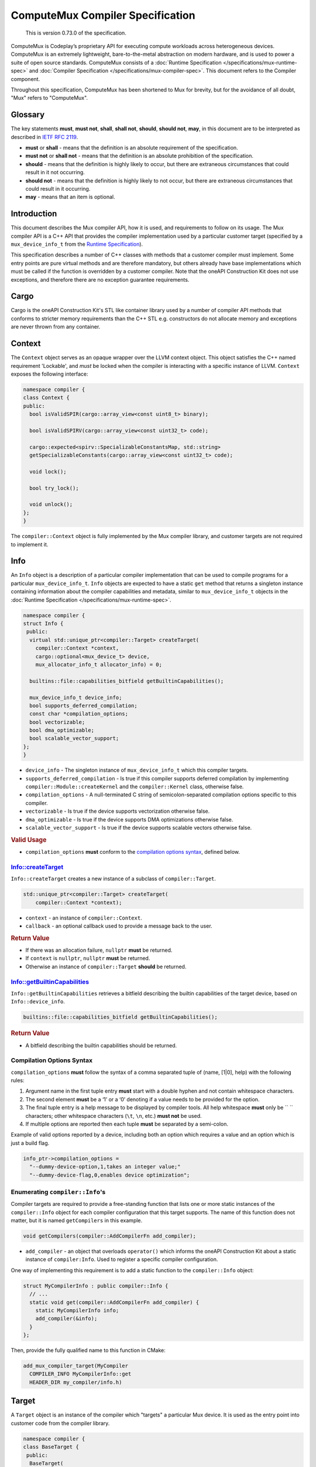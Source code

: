 ComputeMux Compiler Specification
=================================

   This is version 0.73.0 of the specification.

ComputeMux is Codeplay’s proprietary API for executing compute workloads across
heterogeneous devices. ComputeMux is an extremely lightweight,
bare-to-the-metal abstraction on modern hardware, and is used to power a suite
of open source standards. ComputeMux consists of a :doc:`Runtime Specification
</specifications/mux-runtime-spec>` and :doc:`Compiler Specification
</specifications/mux-compiler-spec>`. This document refers to the Compiler
component.

Throughout this specification, ComputeMux has been shortened to Mux for brevity,
but for the avoidance of all doubt, "Mux" refers to "ComputeMux".

Glossary
--------

The key statements **must**, **must not**, **shall**, **shall not**,
**should**, **should not**, **may**, in this document are to be
interpreted as described in `IETF RFC
2119 <http://www.ietf.org/rfc/rfc2119.txt>`__.

-  **must** or **shall** - means that the definition is an absolute
   requirement of the specification.
-  **must not** or **shall not** - means that the definition is an
   absolute prohibition of the specification.
-  **should** - means that the definition is highly likely to occur, but
   there are extraneous circumstances that could result in it not
   occurring.
-  **should not** - means that the definition is highly likely to not
   occur, but there are extraneous circumstances that could result in it
   occurring.
-  **may** - means that an item is optional.

Introduction
------------

This document describes the Mux compiler API, how it is used, and requirements
to follow on its usage. The Mux compiler API is a C++ API that provides the
compiler implementation used by a particular customer target (specified by a
``mux_device_info_t`` from the `Runtime Specification <#runtime>`__).

This specification describes a number of C++ classes with methods that a customer
compiler must implement. Some entry points are pure virtual methods and are
therefore mandatory, but others already have base implementations which must be
called if the function is overridden by a customer compiler. Note that
the oneAPI Construction Kit does not use exceptions, and therefore there are no
exception guarantee requirements.

Cargo
-----

Cargo is the oneAPI Construction Kit's STL like container library used by a
number of compiler API methods that conforms to stricter memory requirements
than the C++ STL e.g. constructors do not allocate memory and exceptions are
never thrown from any container.

Context
-------

The ``Context`` object serves as an opaque wrapper over the LLVM context
object. This object satisfies the C++ named requirement 'Lockable', and *must*
be locked when the compiler is interacting with a specific instance of LLVM.
``Context`` exposes the following interface:

.. code:: cpp

    namespace compiler {
    class Context {
    public:
      bool isValidSPIR(cargo::array_view<const uint8_t> binary);

      bool isValidSPIRV(cargo::array_view<const uint32_t> code);

      cargo::expected<spirv::SpecializableConstantsMap, std::string>
      getSpecializableConstants(cargo::array_view<const uint32_t> code);

      void lock();

      bool try_lock();

      void unlock();
    };
    }

The ``compiler::Context`` object is fully implemented by the Mux compiler
library, and customer targets are not required to implement it.

Info
----

An ``Info`` object is a description of a particular compiler implementation
that can be used to compile programs for a particular ``mux_device_info_t``.
``Info`` objects are expected to have a static ``get`` method that returns a
singleton instance containing information about the compiler capabilities and
metadata, similar to ``mux_device_info_t`` objects in the :doc:`Runtime
Specification </specifications/mux-runtime-spec>`.

.. code:: cpp

    namespace compiler {
    struct Info {
     public:
      virtual std::unique_ptr<compiler::Target> createTarget(
        compiler::Context *context,
        cargo::optional<mux_device_t> device,
        mux_allocator_info_t allocator_info) = 0;

      builtins::file::capabilities_bitfield getBuiltinCapabilities();

      mux_device_info_t device_info;
      bool supports_deferred_compilation;
      const char *compilation_options;
      bool vectorizable;
      bool dma_optimizable;
      bool scalable_vector_support;
    };
    }

-  ``device_info`` - The singleton instance of ``mux_device_info_t`` which this
   compiler targets.
-  ``supports_deferred_compilation`` - Is true if this compiler supports
   deferred compilation by implementing ``compiler::Module::createKernel`` and
   the ``compiler::Kernel`` class, otherwise false.
-  ``compilation_options`` - A null-terminated C string of
   semicolon-separated compilation options specific to this compiler.
-  ``vectorizable`` - Is true if the device supports vectorization
   otherwise false.
-  ``dma_optimizable`` - Is true if the device supports DMA
   optimizations otherwise false.
-  ``scalable_vector_support`` - Is true if the device supports scalable vectors
   otherwise false.

.. rubric:: Valid Usage

-  ``compilation_options`` **must** conform to the `compilation options
   syntax <#compilation-options-syntax>`__, defined below.

Info::createTarget
~~~~~~~~~~~~~~~~~~

``Info::createTarget`` creates a new instance of a subclass of
``compiler::Target``.

.. code:: cpp

    std::unique_ptr<compiler::Target> createTarget(
        compiler::Context *context);

-  ``context`` - an instance of ``compiler::Context``.
-  ``callback`` - an optional callback used to provide a message back to the user.

.. rubric:: Return Value

-  If there was an allocation failure, ``nullptr`` **must** be returned.
-  If ``context`` is ``nullptr``, ``nullptr`` **must** be returned.
-  Otherwise an instance of ``compiler::Target`` **should** be returned.

Info::getBuiltinCapabilities
~~~~~~~~~~~~~~~~~~~~~~~~~~~~

``Info::getBuiltinCapabilities`` retrieves a bitfield describing the builtin
capabilities of the target device, based on ``Info::device_info``.

.. code:: cpp

    builtins::file::capabilities_bitfield getBuiltinCapabilities();

.. rubric:: Return Value

- A bitfield describing the builtin capabilities should be returned.

Compilation Options Syntax
~~~~~~~~~~~~~~~~~~~~~~~~~~

``compilation_options`` **must** follow the syntax of a comma separated
tuple of (name, [1|0], help) with the following rules:

1. Argument name in the first tuple entry **must** start with a double
   hyphen and not contain whitespace characters.
2. The second element **must** be a ‘1’ or a ‘0’ denoting if a value
   needs to be provided for the option.
3. The final tuple entry is a help message to be displayed by compiler
   tools. All help whitespace **must** only be `` `` characters; other
   whitespace characters (``\t``, ``\n``, etc.) **must not** be used.
4. If multiple options are reported then each tuple **must** be
   separated by a semi-colon.

Example of valid options reported by a device, including both an option
which requires a value and an option which is just a build flag.

.. code:: c

   info_ptr->compilation_options =
     "--dummy-device-option,1,takes an integer value;"
     "--dummy-device-flag,0,enables device optimization";

Enumerating ``compiler::Info``'s
~~~~~~~~~~~~~~~~~~~~~~~~~~~~~~~~

Compiler targets are required to provide a free-standing function that lists one
or more static instances of the ``compiler::Info`` object for each compiler
configuration that this target supports. The name of this function does not
matter, but it is named ``getCompilers`` in this example.

.. code:: cpp

    void getCompilers(compiler::AddCompilerFn add_compiler);

-  ``add_compiler`` - an object that overloads ``operator()`` which informs
   the oneAPI Construction Kit about a static instance of ``compiler:Info``.
   Used to register a specific compiler configuration.

One way of implementing this requirement is to add a static function to the
``compiler::Info`` object:

.. code:: cpp

    struct MyCompilerInfo : public compiler::Info {
      // ...
      static void get(compiler::AddCompilerFn add_compiler) {
        static MyCompilerInfo info;
        add_compiler(&info);
      }
    };

Then, provide the fully qualified name to this function in CMake:

.. code:: cmake

   add_mux_compiler_target(MyCompiler
     COMPILER_INFO MyCompilerInfo::get
     HEADER_DIR my_compiler/info.h)

Target
------

A ``Target`` object is an instance of the compiler which "targets" a particular
Mux device. It is used as the entry point into customer code from the compiler
library.

.. code:: cpp

    namespace compiler {
    class BaseTarget {
     public:
      BaseTarget(
          const compiler::Info *compiler_info,
          compiler::Context *context,
          compiler::NotifyCallbackFn callback);

      virtual Result initWithBuiltins(std::unique_ptr<llvm::Module> builtins) = 0;

      virtual Result listSnapshotStages(mux_device_t device, uint32_t count,
                                        const char **out_stages,
                                        uint32_t *out_count) = 0;

      virtual std::unique_ptr<compiler::Module> createModule(
          uint32_t &num_errors,
          std::string &log) = 0;

      const compiler::Info *getCompilerInfo() const;
    };
    }

BaseTarget Constructor
~~~~~~~~~~~~~~~~~~~~~~

A ``Target`` object which extends ``BaseTarget`` **must** have a constructor
which calls ``BaseTarget``'s constructor with the following arguments

.. code:: cpp

    BaseTarget(
        const compiler::Info *compiler_info,
        compiler::Context *context,
        compiler::NotifyCallbackFn callback);

-  ``compiler_info`` - the compiler info used to create this object.
-  ``context`` - an instance of ``compiler::Context``.
-  ``callback`` - an optional callback used to provide a message back to the user.

BaseTarget::initWithBuiltins
~~~~~~~~~~~~~~~~~~~~~~~~~~~~

``BaseTarget::initWithBuiltins`` initializes the given target object after
loading builtins.

.. code:: cpp

    compiler::Result initWithBuiltins(
        std::unique_ptr<llvm::Module> builtins);

-  ``builtins`` - an LLVM module containing the embedded builtins provided by
   the oneAPI Construction Kit.

.. rubric:: Return Value

-  If there was an allocation failure, ``compiler::Result::OUT_OF_MEMORY``
   **must** be returned.
-  Otherwise ``compiler::Result::SUCCESS`` **should** be returned.

BaseTarget::createModule
~~~~~~~~~~~~~~~~~~~~~~~~

``BaseTarget::createModule`` creates a new instance of a subclass of
``compiler::BaseModule`` that supports this target.

.. code:: cpp

    std::unique_ptr<compiler::Module> createModule(
        uint32_t &num_errors,
        std::string &log);

-  ``num_errors`` - a reference to an integer that will contain the number of
   errors reported by the Module object during compilation.
-  ``log`` - a reference to a ``std::string`` that will contain errors reported
   by the Module object during compilation.

.. rubric:: Return Value

-  If there was an allocation failure, ``nullptr`` **must** be returned.
-  Otherwise an instance of ``compiler::Module`` **should** be returned.

BaseTarget::listSnapshotStages
~~~~~~~~~~~~~~~~~~~~~~~~~~~~~~

.. warning::

   Snapshots are deprecated and will be removed in a future version of the
   oneAPI Construction Kit.

``BaseTarget::listSnapshotStages`` lists all snapshot stages supported by
this compiler target.

.. code:: cpp

    compiler::Result listSnapshotStages(
        uint32_t count,
        const char **out_stages,
        uint32_t *out_count);

-  ``count`` - element count of the ``out_stages`` array.
-  ``out_stages`` - array of C strings to be populated with snapshot names, may
   be ``nullptr``.
-  ``out_count`` - number of snapshot stages available.

.. rubric:: Return Value

-  If there was an allocation failure, ``compiler::Result::OUT_OF_MEMORY``
   **must** be returned.
-  If ``count`` is 0, and ``out_stages`` is not NULL,
   ``compiler::Result::INVALID_VALUE`` **must** be returned.
-  If ``out_stages`` is ``nullptr``, and ``count`` is not 0,
   ``compiler::Result::INVALID_VALUE`` **must** be returned.
-  Otherwise ``compiler::Result::SUCCESS`` **should** be returned.

Module
------

A ``Module`` object is the top level container for a device program compiled
from one of the supported source types. A Module **may** contain multiple entry
points and **may** have one or more named kernels unless it is a library module.

``Module`` is used to drive the compilation process, starting with the OpenCL C,
SPIR or SPIR-V front-ends, optionally linking against other Modules, then
applying further optimizations before passing it to the back-end.

``BaseModule`` implements all of the front-end functionality, and it is left to
the Mux target implementation to implement the remaining pure virtual methods
that handle the back-end and code generation.

.. code:: cpp

    namespace compiler {
    class BaseModule {
     public:
      BaseModule(compiler::BaseTarget &target,
                 compiler::ContextImpl &context,
                 uint32_t &num_errors,
                 std::string &log);

      virtual Result createBinary(cargo::array_view<std::uint8_t> &buffer) = 0;

      virtual std::unique_ptr<compiler::utils::PassMachinery> createPassMachinery();

     protected:
      virtual Kernel *createKernel(const std::string &name) = 0;

     public:
      virtual void clear();

      virtual Result compileSPIR(std::string &output_options);

      virtual cargo::expected<spirv::ModuleInfo, Result> compileSPIRV(
          cargo::array_view<const std::uint32_t> buffer,
          const spirv::DeviceInfo &spirv_device_info,
          cargo::optional<const spirv::SpecializationInfo &> spirv_spec_info);

      virtual Result compileOpenCLC(
          cargo::string_view device_profile,
          cargo::string_view source,
          cargo::array_view<compiler::InputHeader> input_headers);

      virtual Result link(cargo::array_view<Module *> input_modules);

      virtual Result finalize(
          KernelInfoCallback kernel_info_callback,
          std::vector<builtins::printf::descriptor> &printf_calls);

      virtual Kernel *getKernel(const std::string &name);

      virtual std::size_t size();

      virtual std::size_t serialize(std::uint8_t *output_buffer);

      virtual bool deserialize(cargo::array_view<const std::uint8_t> buffer);

      virtual std::unique_ptr<compiler::utils::PassMachinery> createPassMachinery();

      virtual void initializePassMachineryForFrontend(
          compiler::utils::PassMachinery &,
          const clang::CodeGenOptions &) const;

      virtual void initializePassMachineryForFinalize(
          compiler::utils::PassMachinery &) const;

     protected:
      // Utility functions.
      virtual llvm::ModulePassManager getLateTargetPasses(
          compiler::utils::PassMachinery &) = 0;

      virtual Kernel *createKernel(const std::string &name) = 0;

      cargo::optional<SnapshotDetails> shouldTakeSnapshot(
          const char *stage) const;

      void addDiagnostic(cargo::string_view message);

      void addBuildError(cargo::string_view message);

      // Member variables.

      std::unique_ptr<llvm::Module> finalized_llvm_module;

      compiler::BaseContext &context;

      compiler::BaseTarget &target;

      struct SnapshotDetails {
        const char *stage;
        compiler_snapshot_callback_t callback;
        SnapshotFormat format;
        void *user_data;
      };

      std::vector<SnapshotDetails> snapshot;

      compiler::Options options;

     private:
      std::unique_ptr<llvm::Module> llvm_module;
    };
    }

BaseModule Constructor
~~~~~~~~~~~~~~~~~~~~~~

A ``Module`` object which extends ``BaseModule`` **must** have a constructor
which calls ``BaseModule``'s constructor with the following arguments:

.. code:: cpp

    BaseModule(
        compiler::BaseTarget &target,
        compiler::ContextImpl &context,
        uint32_t &num_errors,
        std::string &log);

-  ``target`` - the ``compiler::Target`` object used to create this module.
-  ``context`` - an instance of ``compiler::Context``.
-  ``num_errors`` - a reference to an integer that will contain the number of
   errors reported by the Module object during compilation.
-  ``log`` - a reference to a ``std::string`` that will contain errors reported
   by the Module object during compilation.

BaseModule::finalize
~~~~~~~~~~~~~~~~~~~~

``BaseModule::finalize`` runs IR passes on the ``llvm_module`` which prepare it
for binary creation.

The passes run by the default implementation are a mixture of LLVM middle-end
optimizations and ComputeMux-specific passes that lower the incoming
``llvm_module`` from a higher-level form dependent on the original kernel
source-language (e.g., being produced by ``BaseModule::compileOpenCLC``,
``BaseModule::compileSPIRV``, or ``BaseModule::compileSPIR``) into a canonical
"ComputeMux" form.

.. note::
  Note that most of the lower-level target-specific passes are left to
   ``BaseModule::getLateTargetPasses`` which **must** be implemented.

Targets may override this method to customize the pipeline.

BaseModule::getLateTargetPasses
~~~~~~~~~~~~~~~~~~~~~~~~~~~~~~~

``BaseModule::getLateTargetPasses`` is an internal method called at the end of
``BaseModule::finalize``, and is reponsible for adding any final
target-specific IR passes to the pipeline, in preparation for the creation of
the final binary in ``BaseModule::createBinary``. Note that no
``BaseModule::finalize`` passes have actually been run by the time at which
this method is called, neither is the ``llvm::Module`` that the passes will be
run on exposed.

This method receives the same ``PassMachinery`` used throughout the
``BaseModule::finalize`` pipeline, that has been initialized with
``BaseModule::initializePassMachineryForFinalize``. Targets may therefore rely
on any analyses they've previously registered.

BaseModule::createPassMachinery
~~~~~~~~~~~~~~~~~~~~~~~~~~~~~~~

The ``PassMachinery`` class manages the lifetime and initialization of all
components required to set up a new-style LLVM pass manager. It includes
various methods for registering debug information and parsing pipeline text
(for ``PassBuilder.parsePassPipeline``) and initalizing of state. The default
implementation will cover common passes, but if a user wants to register their
own for debug and parse they can create their own by deriving from
``BasePassMachinery``. 

The ``PassMachinery`` class takes an ``llvm TargetMachine`` pointer in the
constructor. By default this can only be known in the derived class, and so to
support the ``TargetMachine`` being known throughout the compilation pipeline, it
is advised to override the ``BaseModule::createPassMachinery``, even if only to
create the ``BaseModulePassMachinery`` with a known ``TargetMachine``. A derived
version of ``PassMachinery`` is also advised to support parsing and debugging of
target specific passes. This should generally be derived from
``BaseModulePassMachinery`` and the various ``register*`` methods of
``BaseModulePassMachinery`` called from the derived class.

BaseModule::initializePassMachineryForFrontend
~~~~~~~~~~~~~~~~~~~~~~~~~~~~~~~~~~~~~~~~~~~~~~

``BaseModule::initializePassMachineryForFrontend`` sets up a ``PassMachinery``
for use in the pipelines run by ``BaseModule::compileOpenCLC``,
``BaseModule::compileSPIRV``, and ``BaseModule::compileSPIR``. A default
implementation is provided, though targets may override this method to register
custom analyses or tune the pipeline.

BaseModule::initializePassMachineryForFinalize
~~~~~~~~~~~~~~~~~~~~~~~~~~~~~~~~~~~~~~~~~~~~~~

``BaseModule::initializePassMachineryForFinalize`` sets up a ``PassMachinery``
for use in the pipeline run by ``BaseModule::finalize`` (and by extension
``BaseModule::getLateTargetPasses``). A default implementation is provided,
though targets may override this method to register
custom analyses or tune the pipeline.

BaseModule::createBinary
~~~~~~~~~~~~~~~~~~~~~~~~

``BaseModule::createBinary`` creates a compiled binary which can be loaded by
the corresponding Mux implementation using ``muxCreateExecutable``.

.. code:: cpp

    compiler::Result createBinary(cargo::array_view<std::uint8_t> &buffer);

-  ``buffer`` - an array view over the binary buffer. This array view is valid
   until the next call to ``createBinary``.

.. rubric:: Return Value

-  If there was an allocation failure, ``compiler::Result::OUT_OF_MEMORY``
   **must** be returned.
-  Otherwise ``compiler::Result::SUCCESS`` **should** be returned.

BaseModule::createKernel
~~~~~~~~~~~~~~~~~~~~~~~~

``BaseModule::createKernel`` creates a deferred kernel, an object which
represents a specific kernel function within the Module which can have its
compilation deferred. Note that this function should not create a new kernel
function in the module, but instead creates a new ``compiler::Kernel`` object
that represents an existing kernel in the module.

This method **must** return ``nullptr`` if the ``compiler::Module`` does not
support deferred compilation of kernels and
``compiler::Info::supports_deferred_compilation`` is ``false``.

``BaseModule::getKernel`` will either look up ``compiler::Kernel`` objects by
kernel name, or call ``BaseModule::createKernel`` to create ``compiler::Kernel``
objects lazily.

.. code:: cpp

    compiler::Kernel *createKernel(
        const std::string &name);

-  ``name`` - the name of the kernel function to select from the module.

.. rubric:: Return Value

-  If there was an allocation failure, ``nullptr`` **must** be returned.
-  If this module does not support deferred compilation, ``nullptr`` **must** be
   returned.
-  Otherwise an instance of ``compiler::Kernel`` **should** be returned.

Kernel
------

A ``Kernel`` object represents a single kernel function inside a Module whose
compilation into a ``mux_kernel_t`` can be deferred at any point up to the point
we enqueue the kernel into a command buffer. The ``Kernel`` class is not
required to be implemented if the compiler implementation does not support
deferred compilation.

``Kernel`` **may** be used to perform further optimizations to specific kernels
once additional information is provided, such as local or global work-group
sizes, and/or descriptors.

.. code:: cpp

    namespace compiler {
    class BaseKernel {
     public:
      BaseKernel(size_t preferred_local_size_x,
                 size_t preferred_local_size_y,
                 size_t preferred_local_size_z,
                 size_t local_memory_size);

      virtual Result precacheLocalSize(size_t local_size_x,
                                       size_t local_size_y,
                                       size_t local_size_z) = 0;

      virtual cargo::expected<uint32_t, Result> getDynamicWorkWidth(
          size_t local_size_x,
          size_t local_size_y,
          size_t local_size_z) = 0;

      virtual cargo::expected<cargo::dynamic_array<uint8_t>, Result> createSpecializedKernel(
          const mux_ndrange_options_t &specialization_options) = 0;

      virtual cargo::expected<uint32_t, Result> getSubGroupSize() = 0;

      virtual cargo::expected<uint32_t, Result> querySubGroupSizeForLocalSize(
          size_t local_size_x, size_t local_size_y, size_t local_size_z) = 0;

      virtual cargo::expected<std::array<size_t, 3>, Result>
      queryLocalSizeForSubGroupCount(size_t sub_group_count) = 0;

      virtual cargo::expected<size_t, Result> queryMaxSubGroupCount() = 0;
    };
    }

Constructor
~~~~~~~~~~~

A ``Kernel`` object which extends ``BaseKernel`` **must** have a constructor
which calls ``BaseKernel``'s constructor with the following arguments:

.. code:: cpp

    BaseKernel(
        size_t preferred_local_size_x,
        size_t preferred_local_size_y,
        size_t preferred_local_size_z,
        size_t local_memory_size);

-  ``preferred_local_size_x`` - the preferred local size in the x dimension for
   this kernel object.
-  ``preferred_local_size_y`` - the preferred local size in the y dimension for
   this kernel object.
-  ``preferred_local_size_z`` - the preferred local size in the z dimension for
   this kernel object.
-  ``local_memory_size`` - the amount of local memory used by this kernel
   object.

BaseKernel::precacheLocalSize
~~~~~~~~~~~~~~~~~~~~~~~~~~~~~

``BaseKernel::precacheLocalSize`` signals to the compiler to *optionally*
pre-cache a specific local work-group size configuration that **may** be required
later by ``BaseKernel::createSpecializedKernel``.

.. code:: cpp

    compiler::Result precacheLocalSize(
        size_t local_size_x,
        size_t local_size_y,
        size_t local_size_z);

-  ``local_size_x`` - the size of the *x* dimension of the local work-group.
-  ``local_size_y`` - the size of the *y* dimension of the local work-group.
-  ``local_size_z`` - the size of the *z* dimension of the local work-group.

.. rubric:: Return Value

-  If there was an allocation failure, ``compiler::Result::OUT_OF_MEMORY``
   **must** be returned.
-  If ``local_size_x`` is 0, ``compiler::Result::INVALID_VALUE`` **must** be returned.
-  If ``local_size_y`` is 0, ``compiler::Result::INVALID_VALUE`` **must** be returned.
-  If ``local_size_z`` is 0, ``compiler::Result::INVALID_VALUE`` **must** be returned.
-  Otherwise ``compiler::Result::SUCCESS`` **should** be returned.

BaseKernel::getDynamicWorkWidth
~~~~~~~~~~~~~~~~~~~~~~~~~~~~~~~~~~

``BaseKernel::getDynamicWorkWidth`` obtains the dynamic work width of this
kernel for a given local work-group size.

The work width indicates the number of work-items in a work-group that will
execute together. Note that the work width may be less than the size of the
work-group but never greater than, and may be 1.

Commonly the work width will relate to the hardware vector/wave-front/warp
width (likely the device's ``max_work_width``), but may be lowered if a
particular kernel cannot fully exploit the hardware. The work width may be less
than or greater than the hardware width, depending on factors such as what data
types are used in the kernel.

.. code:: cpp

    cargo::expected<uint32_t, compiler::Result> getDynamicWorkWidth(
        size_t local_size_x,
        size_t local_size_y,
        size_t local_size_z);

-  ``local_size_x`` - the size of the *x* dimension of the local work-group.
-  ``local_size_y`` - the size of the *y* dimension of the local work-group.
-  ``local_size_z`` - the size of the *z* dimension of the local work-group.

.. rubric:: Return Value

-  If there was an allocation failure,
   ``cargo::make_unexpected(compiler::Result::OUT_OF_MEMORY)`` **must** be
   returned.
-  If ``local_size_x`` is 0, ``compiler::Result::INVALID_VALUE`` **must** be
   returned.
-  If ``local_size_y`` is 0, ``compiler::Result::INVALID_VALUE`` **must** be
   returned.
-  If ``local_size_z`` is 0, ``compiler::Result::INVALID_VALUE`` **must** be
   returned.
-  Otherwise, a work width **should** be returned. The work width **must** be
   greater than 0.

BaseKernel::createSpecializedKernel
~~~~~~~~~~~~~~~~~~~~~~~~~~~~~~~~~~~

``BaseKernel::createSpecializedKernel`` creates a compiled binary containing (at least)
the kernel represented by this ``compiler::Kernel`` object, which **may** have
been cloned and optimized further from the original module given all the
information required to execute. This binary should be loadable by the
corresponding Mux implementation using ``muxCreateExecutable``

Parameter information consists of descriptions of each parameter passed to the
kernel function. Execution information consists of information on the number of
work-groups to execute, and a work-group offset.

The ``compiler::Kernel`` object used to create this binary is guaranteed to
be destroyed **after** the ``mux_executable_t`` created from this binary is
destroyed.

.. code:: cpp

    cargo::expected<cargo::dynamic_array<uint8_t>, Result> createSpecializedKernel(
        const mux_ndrange_options_t &options);

-  ``options`` - the execution options that will be used when the
   kernel is executed by ``muxCommandNDRange``.

.. rubric:: Return Value

-  If there was an allocation failure,
   ``cargo::make_unexpected(compiler::Result::OUT_OF_MEMORY)`` **must** be
   returned.
-  If ``options.descriptors`` is not NULL and ``descriptors_length`` is 0,
   ``cargo::make_unexpected(compiler::Result::INVALID_VALUE)`` **must** be
   returned.
-  If ``options.descriptors`` is NULL and ``descriptors_length`` is not 0,
   ``cargo::make_unexpected(compiler::Result::INVALID_VALUE)`` **must** be
   returned.
-  If any element in ``options.local_size`` is 0,
   ``cargo::make_unexpected(compiler::Result::INVALID_VALUE)`` **must** be
   returned.
-  If ``options.global_offset`` is NULL,
   ``cargo::make_unexpected(compiler::Result::INVALID_VALUE)`` **must** be
   returned.
-  If ``options.global_size`` is NULL,
   ``cargo::make_unexpected(compiler::Result::INVALID_VALUE)`` **must** be
   returned.
-  If ``options.length`` is 0 or greater than 3,
   ``cargo::make_unexpected(compiler::Result::INVALID_VALUE)`` **must** be
   returned.
-  If ``options.descriptors`` contains an element where the ``type`` data member
   is ``mux_descriptor_info_type_custom_buffer`` and
   ``device->info->custom_buffer_capabilities`` is ``0``,
   ``cargo::make_unexpected(compiler::Result::INVALID_VALUE)`` **must** be
   returned.
-  If there was a failure during any code generation,
   ``cargo::make_unexpected(compiler::Result::FINALIZE_PROGRAM_FAILURE)``
   **must** be returned.
-  Otherwise an instance of ``cargo::dynamic_array<uint8_t>`` containing a valid
   binary **should** be returned.

BaseKernel::querySubGroupSizeForLocalSize
~~~~~~~~~~~~~~~~~~~~~~~~~~~~~~~~~~~~~~~~~

``BaseKernel::querySubGroupSizeForLocalSize`` calculates the maximum sub-group
size that would result from enqueing the kernel with the given local size.
Enqueuing the kernel with the specified local size **shall** result in at least
one sub-group of the size returned in ``out_sub_group_size`` and **may**
additionally result in exactly one sub-group of size less than that returned
when the local size is not evenly divisible by the sub-group size.

.. code:: cpp

    virtual cargo::expected<uint32_t, Result> querySubGroupSizeForLocalSize(
        size_t local_size_x, size_t local_size_y, size_t local_size_z);

-  ``local_size_x`` - the size of the *x* dimension of the local work-group.
-  ``local_size_y`` - the size of the *y* dimension of the local work-group.
-  ``local_size_z`` - the size of the *z* dimension of the local work-group.

.. rubric:: Return Value

-  If there was an allocation failure, ``compiler::Result::OUT_OF_MEMORY``
   **must** be returned.
-  If any of ``local_size_x``, ``local_size_y`` or ``local_size_z`` are zero,
   ``compiler::Result::INVALID_VALUE`` **must** be returned.
-  If the device targeted by this kernel does not support sub-groups,
   ``compiler::Result::FEATURE_UNSUPPORTED`` **must** be returned.  ``
-  Otherwise, a sub-group size **should** be returned. The sub-group size
   **must** be greater than 0.

BaseKernel::queryLocalSizeForSubGroupCount
~~~~~~~~~~~~~~~~~~~~~~~~~~~~~~~~~~~~~~~~~~

``BaseKernel::queryLocalSizeForSubGroupCount`` calculates the local size that
when enqueued with the kernel would result in the specified number of
sub-groups.

.. code:: cpp

    virtual cargo::expected<std::array<size_t, 3>, Result>
    queryLocalSizeForSubGroupCount(size_t sub_group_count);

-  ``sub_group_count`` - the requested number of sub-groups.

.. rubric:: Return Value

-  If there was an allocation failure, ``compiler::Result::OUT_OF_MEMORY``
   **must** be returned.
-  If the device targeted by this kernel does not support sub-groups,
   ``compiler::Result::FEATURE_UNSUPPORTED`` **must** be returned.
-  Otherwise, a local size **should** be returned. The local size **must** be 1
   dimensional, that is, at least two of the elements in the array must be 1.
   The local size **must** be evenly divisible by the sub-group size in the
   kernel. If no local size would result in the requested number of sub-groups
   this function may return a local size of zero.

BaseKernel::queryMaxSubGroupCount
~~~~~~~~~~~~~~~~~~~~~~~~~~~~~~~~~

``BaseKernel::queryMaxSubGroupCount`` calculates the maximum number of
sub-groups that can be supported by the kernel for any local size.

.. code:: cpp

    virtual cargo::expected<size_t, Result> queryMaxSubGroupCount();

.. rubric:: Return Value

-  If there was an allocation failure, ``compiler::Result::OUT_OF_MEMORY``
   **must** be returned.
-  If the device targeted by this kernel does not support sub-groups,
   ``compiler::Result::FEATURE_UNSUPPORTED`` **must** be returned.  ``
-  Otherwise, a sub-group count **should** be returned. The sub-group count
   **must** be greater than zero.


LLVM intermediate representation
--------------------------------

Mangling
--------

Mangling is used by the vectorizer to declare, define and use internal
overloaded builtin functions. In general, the mangling scheme follows
`Appendix A of the SPIR 1.2 specification <https://www.khronos.org/registry/SPIR/specs/spir_spec-1.2.pdf>`_\ ,
itself an extension of the Itanium C++ mangling scheme.

Vector Types
~~~~~~~~~~~~

The Itanium specification under-specifies vector types in general, so vendors
are left to establish their own system. In the vectorizer, fixed-length vector
types follow the convention that LLVM, GCC, ICC and others use. The first
component is ``Dv`` followed by the number of elements in the vector, followed by
an underscore (\ ``_``\ ) and then the mangled element type:

.. code-block::

   <2 x i32> -> Dv2_i
   <32 x double> -> Dv32_d

Scalable-vector IR types do not have an established convention. Certain vendors
such as ARM SVE2 provide scalable vector types at the C/C++ language level, but
those are mangled in a vendor-specific way.

The vectorizer chooses its own mangling scheme using the Itanium
vendor-extended type syntax, which is ``u``\ , followed by the length of the
mangled type, then the mangled type itself.

Scalable-vectors are first mangled with ``nx`` to indicate the scalable
component. The next part is an integer describing the known multiple of the
scalable component. Lastly, the element type is mangled according to the
established vectorizer mangling scheme (i.e. Itanium).

Example:

.. code-block::

   <vscale x 1 x i32>               -> u5nxv1j
   <vscale x 2 x float>             -> u5nxv2f
   <vscale x 16 x double>            -> u6nxv16d
   <vscale x 4 x i32 addrspace(1)*> -> u11nxv4PU3AS1j

   define void @__vecz_b_interleaved_storeV_Dv16_dPU3AS1d(<16 x double> %0, double addrspace(1)* %1, i64 %2) {
   define void @__vecz_b_interleaved_storeV_u6nxv16dPU3AS1d(<vscale x 16 x double> %0, double addrspace(1)* %1, i64 %2) {

Builtins
--------

The LLVM intermediate representation stored in
``compiler::BaseModule::finalized_llvm_module`` **may** contain declarations
and calls to any of the following ``__mux`` functions: ``__mux_isftz()``,
``__mux_dma_read_1D()``, ``__mux_dma_read_2D()``, ``__mux_dma_read_3D()``,
``__mux_dma_write_1D()``, ``__mux_dma_write_2D()``, ``__mux_dma_write_3D()``,
``__mux_dma_wait()``, ``__mux_get_global_size()``,
``__mux_get_global_id()``, ``__mux_get_global_offset()``,
``__mux_get_local_size()``, ``__mux_get_local_id()``,
``__mux_get_sub_group_id()``, ``__mux_get_num_groups()``,
``__mux_get_num_sub_groups()``, ``__mux_get_max_sub_group_size()``,
``__mux_get_group_id()``, ``__mux_get_work_dim()``,
``__mux_mem_barrier()``, ``__mux_work_group_barrier()``,
``__mux_sub_group_barrier()``, ``__mux_usefast()``,
``__mux_isembeddedprofile()``, ``__mux_get_global_linear_id()``,
``__mux_get_local_linear_id()`` or ``__mux_get_enqueued_local_size()``.

* ``bool __mux_isftz(void)`` - Returns whether the device flushes
  floating-point values to 0.
* ``bool __mux_usefast(void)`` - Returns whether we should use faster, but
  less accurate, algorithms for maths builtins used in the LLVM module.
* ``bool __mux_isembeddedprofile(void)`` - Returns whether the device
  implements OpenCL 1.2 Embedded Profile.
* ``size_t __mux_get_global_size(uint i);`` - Returns the number of global
  invocations for the ``i``'th dimension.
* ``size_t __mux_get_global_id(uint i);`` - Returns the unique global
  invocation identifier for the ``i``'th dimension.
* ``size_t __mux_get_global_offset(uint i);`` - Returns the global offset (in
  invocations) for the ``i``'th dimension.
* ``size_t __mux_get_local_size(uint i);`` - Returns the number of local
  invocations within a work-group for the ``i``'th dimension.
* ``size_t __mux_get_local_id(uint i);`` - Returns the unique local invocation
  identifier for the ``i``'th dimension.
* ``uint __mux_get_sub_group_id(void);`` - Returns the subgroup ID.
* ``size_t __mux_get_num_groups(uint i);`` - Returns the number of work-groups
  for the ``i``'th dimension.
* ``uint __mux_get_num_sub_groups();`` - Returns the number of subgroups for
  the current work-group.
* ``uint __mux_get_max_sub_group_size();`` - Returns the maximum subgroup size
  in the current kernel.
* ``size_t __mux_get_group_id(uint i);`` - Returns the unique work-group
  identifier for the ``i``'th dimension.
* ``uint __mux_get_work_dim(void);`` - Returns the number of dimensions in
  use.
* ``__mux_dma_event_t __mux_dma_read_1D(_attribute((address_space(3)))``
  ``uint8_t *dst, _attribute((address_space(1))) uint8_t *src, size_t width,``
  ``__mux_dma_event_t event)`` - DMA 1D read from ``src`` to ``dst`` of
  ``width`` bytes. May use ``event`` from previous DMA call. Returns event
  used.
* ``__mux_dma_event_t __mux_dma_read_2D(_attribute((address_space(3)))``
  ``uint8_t *dst, _attribute((address_space(1))) uint8_t *src, size_t width,``
  ``size_t dst_stride, size_t src_stride, size_t height __mux_dma_event_t event)``
  - DMA 2D read from ``src`` to ``dst`` of ``width`` bytes and ``height`` rows,
  with ``dst_stride`` bytes between dst rows and ``src_stride`` bytes between
  src rows. May use ``event`` from previous DMA call. Returns event used.
* ``__mux_dma_event_t __mux_dma_read_3D(_attribute((address_space(3)))``
  ``uint8_t *dst, _attribute((address_space(1))) uint8_t *src, size_t width,``
  ``size_t dst_line_stride, size_t src_line_stride, size_t height, size_t``
  ``dst_plane_stride, size_t src_plane_stride, size_t depth, __mux_dma_event_t``
  ``event)`` - DMA 3D read from ``src`` to ``dst`` of ``width`` bytes,
  ``height`` rows, and ``depth`` planes, with ``dst_line_stride`` bytes between
  dst rows, ``src_line_stride`` bytes between src rows, ``dst_plane_stride``
  bytes between dst planes, and ``src_plane_stride`` between src planes. May use
  ``event`` from previous DMA call. Returns event used.
* ``__mux_dma_event_t __mux_dma_write_1D(_attribute((address_space(1)))``
  ``uint8_t *dst, _attribute((address_space(3))) uint8_t *src, size_t width,``
  ``__mux_dma_event_t event)`` - DMA 1D write from ``src`` to ``dst`` of
  ``width`` bytes. May use ``event`` from previous DMA call. Returns event used.
* ``__mux_dma_event_t __mux_dma_write_2D(_attribute((address_space(1)))``
  ``uint8_t *dst, _attribute((address_space(1))) uint8_t *src, size_t width,``
  ``size_t dst_stride, size_t src_stride, size_t height __mux_dma_event_t event)``
  - DMA 2D write from ``src`` to ``dst`` of ``width`` bytes and ``height`` rows,
  with ``dst_stride`` bytes between dst rows and ``src_stride`` bytes between
  src rows. May use ``event`` from previous DMA call. Returns event used.
* ``__mux_dma_event_t __mux_dma_write_3D(_attribute((address_space(3)))``
  ``uint8_t *dst, _attribute((address_space(1))) uint8_t *src, size_t width,``
  ``size_t dst_line_stride, size_t src_line_stride, size_t height, size_t``
  ``dst_plane_stride, size_t src_plane_stride, size_t depth, __mux_dma_event_t``
  ``event)`` - DMA 3D write from ``src`` to ``dst`` of ``width`` bytes,
  ``height`` rows, and ``depth`` planes, with ``dst_line_stride`` bytes between
  dst rows, ``src_line_stride`` bytes between src rows, ``dst_plane_stride``
  bytes between dst planes, and ``src_plane_stride`` between src planes. May use
  ``event`` from previous DMA call. Returns event used.
* ``void __mux_dma_wait(uint num_events, __mux_dma_event_t*)`` - Wait on
  events initiated by a DMA read or write.
* ``size_t __mux_get_global_linear_id(void)`` - Returns a linear ID equivalent
  to ``(__mux_get_global_id(2) - __mux_get_global_offset(2)) *``
  ``__mux_get_global_size(1) * __mux_get_global_size(0) +``
  ``(__mux_get_global_id(1) - __mux_get_global_offset(1)) *``
  ``__mux_get_global_size(0) + (__mux_get_global_id(0) -``
  ``__mux_get_global_offset(0))``.
* ``size_t __mux_get_local_linear_id(void)`` - Returns a linear ID equivalent
  to ``__mux_get_local_id(2) * __mux_get_local_size(1) *``
  ``__mux_get_local_size(0) + __mux_get_local_id(1) *
  __mux_get_local_size(0)`` ``+ __mux_get_local_id(0)``.
* ``size_t __mux_get_enqueued_local_size(uint i)`` - Returns the enqueued
  work-group size in the ``i``'th dimension, for uniform work-groups this is
  equivalent to ``size_t __mux_get_local_size(uint i)``.
* ``void __mux_mem_barrier(i32 %scope, i32 %semantics)`` - Controls the order
  that memory accesses are observed (serves as a fence instruction). This
  control is only ensured for memory accesses issued by the invocation calling
  the barrier and observed by another invocation executing within the memory
  ``%scope``. Additional control over the kind of memory controlled and what
  kind of control to apply is provided by ``%semantics``. See `below
  <#memory-and-control-barriers>`__ for more information.
* ``void __mux_work_group_barrier(i32 %id, i32 %scope, i32 %semantics)`` and
  ``void __mux_sub_group_barrier(i32 %id, i32 %scope, i32 %semantics)`` - Wait
  for other invocations of the work-group/sub-group to reach the current point
  of execution (serves as a control barrier). A barrier identifier is provided
  by ``%id`` (note that implementations **must** ensure uniqueness themselves,
  e.g., by running the ``compiler::utils::PrepareBarriersPass``). These
  builtins may also atomically provide a memory barrier with the same semantics
  as ``__mux_mem_barrier(i32 %scope, i32 %semantics)``. See `below
  <#memory-and-control-barriers>`__ for more information.

The LLVM intermediate representation stored in
``compiler::BaseModule::finalized_llvm_module`` **may** contain declarations of
the following type: ``__mux_dma_event_t``.

* ``__mux_dma_event_t`` - Represents an event object that **may** be passed to
  and **shall** be returned from the various ``__mux_dma`` builtins.
  ``__mux_dma_event_t`` objects **may** be waited on by the
  ``__mux_dma_wait`` builtin.

A Mux implementation **shall** provide definitions for the above declarations.

Memory and Control Barriers
---------------------------

The mux barrier builtins synchronize both memory and execution flow.

The specific semantics with which they synchronize are defined using the
following enums.

The ``%scope`` parameter defines which other invocations observe the memory
ordering provided by the barrier. Only one of the values may be chosen
simultaneously.

.. code:: cpp

  enum MemScope : uint32_t {
    MemScopeCrossDevice = 0,
    MemScopeDevice = 1,
    MemScopeWorkGroup = 2,
    MemScopeSubGroup = 3,
    MemScopeWorkItem = 4,
  };

The ``%semantics`` parameter defines the kind of memory affected by the
barrier, as well as the ordering constraints. Only one of the possible
**ordering**\s may be chosen simultaneously. The **memory** field is a
bitfield.

.. code:: cpp

  enum MemSemantics : uint32_t {
    // The 'ordering' to apply to a barrier. A barrier may only set one of the
    // following at a time:
    MemSemanticsRelaxed = 0x0,
    MemSemanticsAcquire = 0x2,
    MemSemanticsRelease = 0x4,
    MemSemanticsAcquireRelease = 0x8,
    MemSemanticsSequentiallyConsistent = 0x10,
    MemSemanticsMask = 0x1F,
    // What kind of 'memory' is controlled by a barrier. Acts as a bitfield, so
    // a barrier may, e.g., synchronize both sub-group, work-group and cross
    // work-group memory simultaneously.
    MemSemanticsSubGroupMemory = 0x80,
    MemSemanticsWorkGroupMemory = 0x100,
    MemSemanticsCrossWorkGroupMemory = 0x200,
  };

Atomics and Fences
------------------

The LLVM intermediate representation stored in
``compiler::BaseModule::finalized_llvm_module`` **may** contain any of the
following atomic instructions:

* `cmpxchg`_ for the `monotonic ordering`_ with *strong* semantics only
* `atomicrmw`_ for the following opcodes: ``add``, ``and``, ``sub``, ``min``,
  ``max``, ``umin``, ``umax``, ``or``, ``xchg``, ``xor`` for the `monotonic
  ordering`_ only

.. _cmpxchg: https://llvm.org/docs/LangRef.html#cmpxchg-instruction
.. _atomicrmw: https://llvm.org/docs/LangRef.html#atomicrmw-instruction

A compiler **shall** correctly legalize or select these instructions to ISA
specific operations.

The LLVM intermediate representation stored in
``compiler::BaseModule::finalized_llvm_module`` **may** also contain any of the
following atomic instructions:

* `cmpxchg`_ for the `monotonic ordering`_ with *weak* semantics
* `load`_ with the instruction marked as *atomic* for the `monotonic ordering`_
  only
* `store`_ with the instruction marked as *atomic* for the `monotonic ordering`_
  only
* `fence`_ for the `acquire ordering`_, `release ordering`_ and `acq_rel ordering`_
  only

.. _load: https://llvm.org/docs/LangRef.html#load-instruction
.. _store: https://llvm.org/docs/LangRef.html#store-instruction
.. _fence: https://llvm.org/docs/LangRef.html#fence-instruction

A compiler **may** choose not to support these instructions depending on which
open standards it wishes to enable through the oneAPI Construction Kit. For example;
support for the OpenCL C 3.0 standard requires support for these instructions.

The atomic instructions listed above **shall not** have a `syncscope`_
argument.

No lock free requirements are made on the above atomic instructions. A target
**may** choose to provide a software implementation of the atomic instructions
via some other mechanism such as a hardware mutex.

.. _monotonic ordering: https://llvm.org/docs/LangRef.html#ordering
.. _acquire ordering: https://llvm.org/docs/LangRef.html#ordering
.. _release ordering: https://llvm.org/docs/LangRef.html#ordering
.. _acq_rel ordering: https://llvm.org/docs/LangRef.html#ordering
.. _syncscope: https://llvm.org/docs/LangRef.html#syncscope

Metadata
--------

The following table describes metadata which can be introduced at different stages of the
pipeline:

.. list-table:: Function Metadata
   :widths: 25 25 50
   :header-rows: 1

   * - Name
     - Fields
     - Description
   * - ``!reqd_work_group_size``
     - i32, i32, i32
     - Required work-group size encoded as *X*, *Y*, *Z*. If not present, no
       required size is assumed.
   * - ``!max_work_dim``
     - i32
     - Maximum dimension used for work-items. If not present, ``3`` is assumed.
   * - ``!codeplay_ca_wrapper``
     - various (incl. *vectorization options*)
     - Information about a *kernel entry point* regarding its work-item
       iteration over *sub-kernels* as stitched together by the
       ``HandleBarriersPass`` pass in the ``compiler::utils`` module. Typically
       this involves the loop structure, the vectorization width and options of
       each loop.
   * - ``!codeplay_ca_vecz.base``
     - *vectorization options*, ``Function*``
     - Links one function to another, indicating that the function acts as the
       *base* - or *source* - of vectorization with the given vectorization
       options, and the linked function is the result of a *successful*
       vectorization. A function may have *many* such pieces of metadata, if it
       was vectorized multiple times.
   * - ``!codeplay_ca_vecz.derived``
     - *vectorization options*, ``Function*``
     - Links one function to another, indicating that the function is the
       result of a *successful* vectorization with the given vectorization
       options, using the linked function as the *base* - or *source* - of
       vectorization. A function may only have **one** such piece of metadata.
   * - ``!codeplay_ca_vecz.base.fail``
     - *vectorization options*
     - Metadata indicating a *failure* to vectorize with the provided
       vectorization options.
   * - ``!mux_scheduled_fn``
     - i32, i32(, i32, i32)?
     - Metadata indicating the function parameter indices of the pointers to
       MuxWorkItemInfo and MuxWorkGroupInfo structures, respectively. A
       negative value (canonicalized as -1) indicates the function has no such
       parameter. Up to two additional custom parameter indices can be used by
       targets.

Users **should not** rely on the name, format, or operands of these metadata.
Instead, utility functions are provided by the ``utils`` module to work with
accessing, setting, or updating each piece of metadata.

.. note::
  The metadata above which refer to *vectorization options* have no concise
  metadata form as defined by the specification and **are not** guaranteed to
  be backwards compatible. See the C++ utility APIs in the ``utils`` module as
  described above for the specific information encoded/decoded by
  vectorization.

.. list-table:: Module Metadata
   :widths: 25 25 50
   :header-rows: 1

   * - Name
     - Fields
     - Description
   * - ``!opencl.ocl.version``
     - A single operand, itself containing !{i32, i32}
     - The major/minor OpenCL C version that this module is compatible with. If
       unset the compiler assumes 1.2. The compiler will infer different
       semantics and supported builtin functions depending on this metadata.
   * - ``!mux-scheduling-params``
     - string, string, ...
     - A list of scheduling parameter names used by this target. Emitted into
       the module at the time scheduling parameters are added to functions that
       requires them (see ``AddSchedulingParametersPass``). The indices found
       in ``!mux_scheduled_fn`` function metadata are indices into this list.

Function Attributes
-------------------

The following table describes function attributes which can be introduced at
different stages of the pipeline:

.. list-table:: Function Attributes
   :widths: 25 50
   :header-rows: 1

   * - Attribute
     - Description
   * - ``"mux-kernel"/"mux-kernel"="x"``
     - Denotes a *"kernel"* function. Additionally denotes a
       *"kernel entry point"* if the value is ``"entry-point"``. `See below
       <#mux-kernel-attribute>`__ for more details.
   * - ``"mux-orig-fn"="val"``
     - Denotes the name of the *"original function"* of a function. This
       original function may or may not exist in the module. The original
       function name is propagated through the compiler pipeline each time
       ComputeMux creates a new function to wrap or replace a function.
   * - ``"mux-base-fn-name"="val"``
     - Denotes the *"base name component"* of a function. Used by several
       passes when creating new versions of a kernel, rather than appending
       suffix upon suffix.

       For example, a pass that suffixes newly-created functions with
       ``".pass2"`` will generate ``@foo.pass1.pass2`` when given function
       ``@foo.pass1``, but will generate simply ``@foo.pass2`` if the same
       function has ``"mux-base-name"="foo"``.
   * - ``"mux-local-mem-usage"="val"``
     - Estimated local-memory usage for the function. Value must be a positive
       integer.
   * - ``"mux-work-item-order"="val"``
     - Work-item order (the dimensions over which work-items are executed from
       innermost to outermost) as defined by the ``utils_work_item_order_e``
       enum. If not present, ``"xyz"`` may be assumed.
   * - ``"mux-barrier-schedule"="val"``
     - Typically found on call sites. Determines the ordering of work-item
       execution after a berrier. See the `BarrierSchedule` enum.

``mux-kernel`` attribute
~~~~~~~~~~~~~~~~~~~~~~~~

ComputeMux programs generally consist of a number of *kernel functions*, which
have a certain programming model and may be a subset of all functions in the
*module*.

ComputeMux compiler passes often need to identity kernel functions amongst
other functions in the module. Further to this, a ComputeMux implementation may
know that an even smaller subset of kernels are in fact considered *kernels
under compilation*. In the interests of compile-time it is not desirable to
optimize kernels that are known to never run.

Under this scheme, it is further possible to distinguish between kernels that
are *entry points* and those that aren't. Entry points are kernels which may be
invoked from the runtime. Other kernels in the module may only be run when
invoked indirectly: called from kernel entry points.

The ``mux-kernel`` function attribute is used to communicate *kernels under
compilation* and *kernel entry points* (a subset of those) between passes. This
approach has a myriad of advantages. It provides a stable, consistent, kernel
identification method which other data do not: names cannot easily account for
new kernels introduced by optimizations like vectorization; calling conventions
are often made target-specific at some point in the pipeline; pointers to
functions are unstable when kernels are replaced/removed.

Passes provided by ComputeMux ensure this attribute is updated when adding,
removing, or replacing kernel functions. Each ComputeMux pass in its
documentation lists whether it operates on *kernels* or *kernel entry points*,
if applicable.

